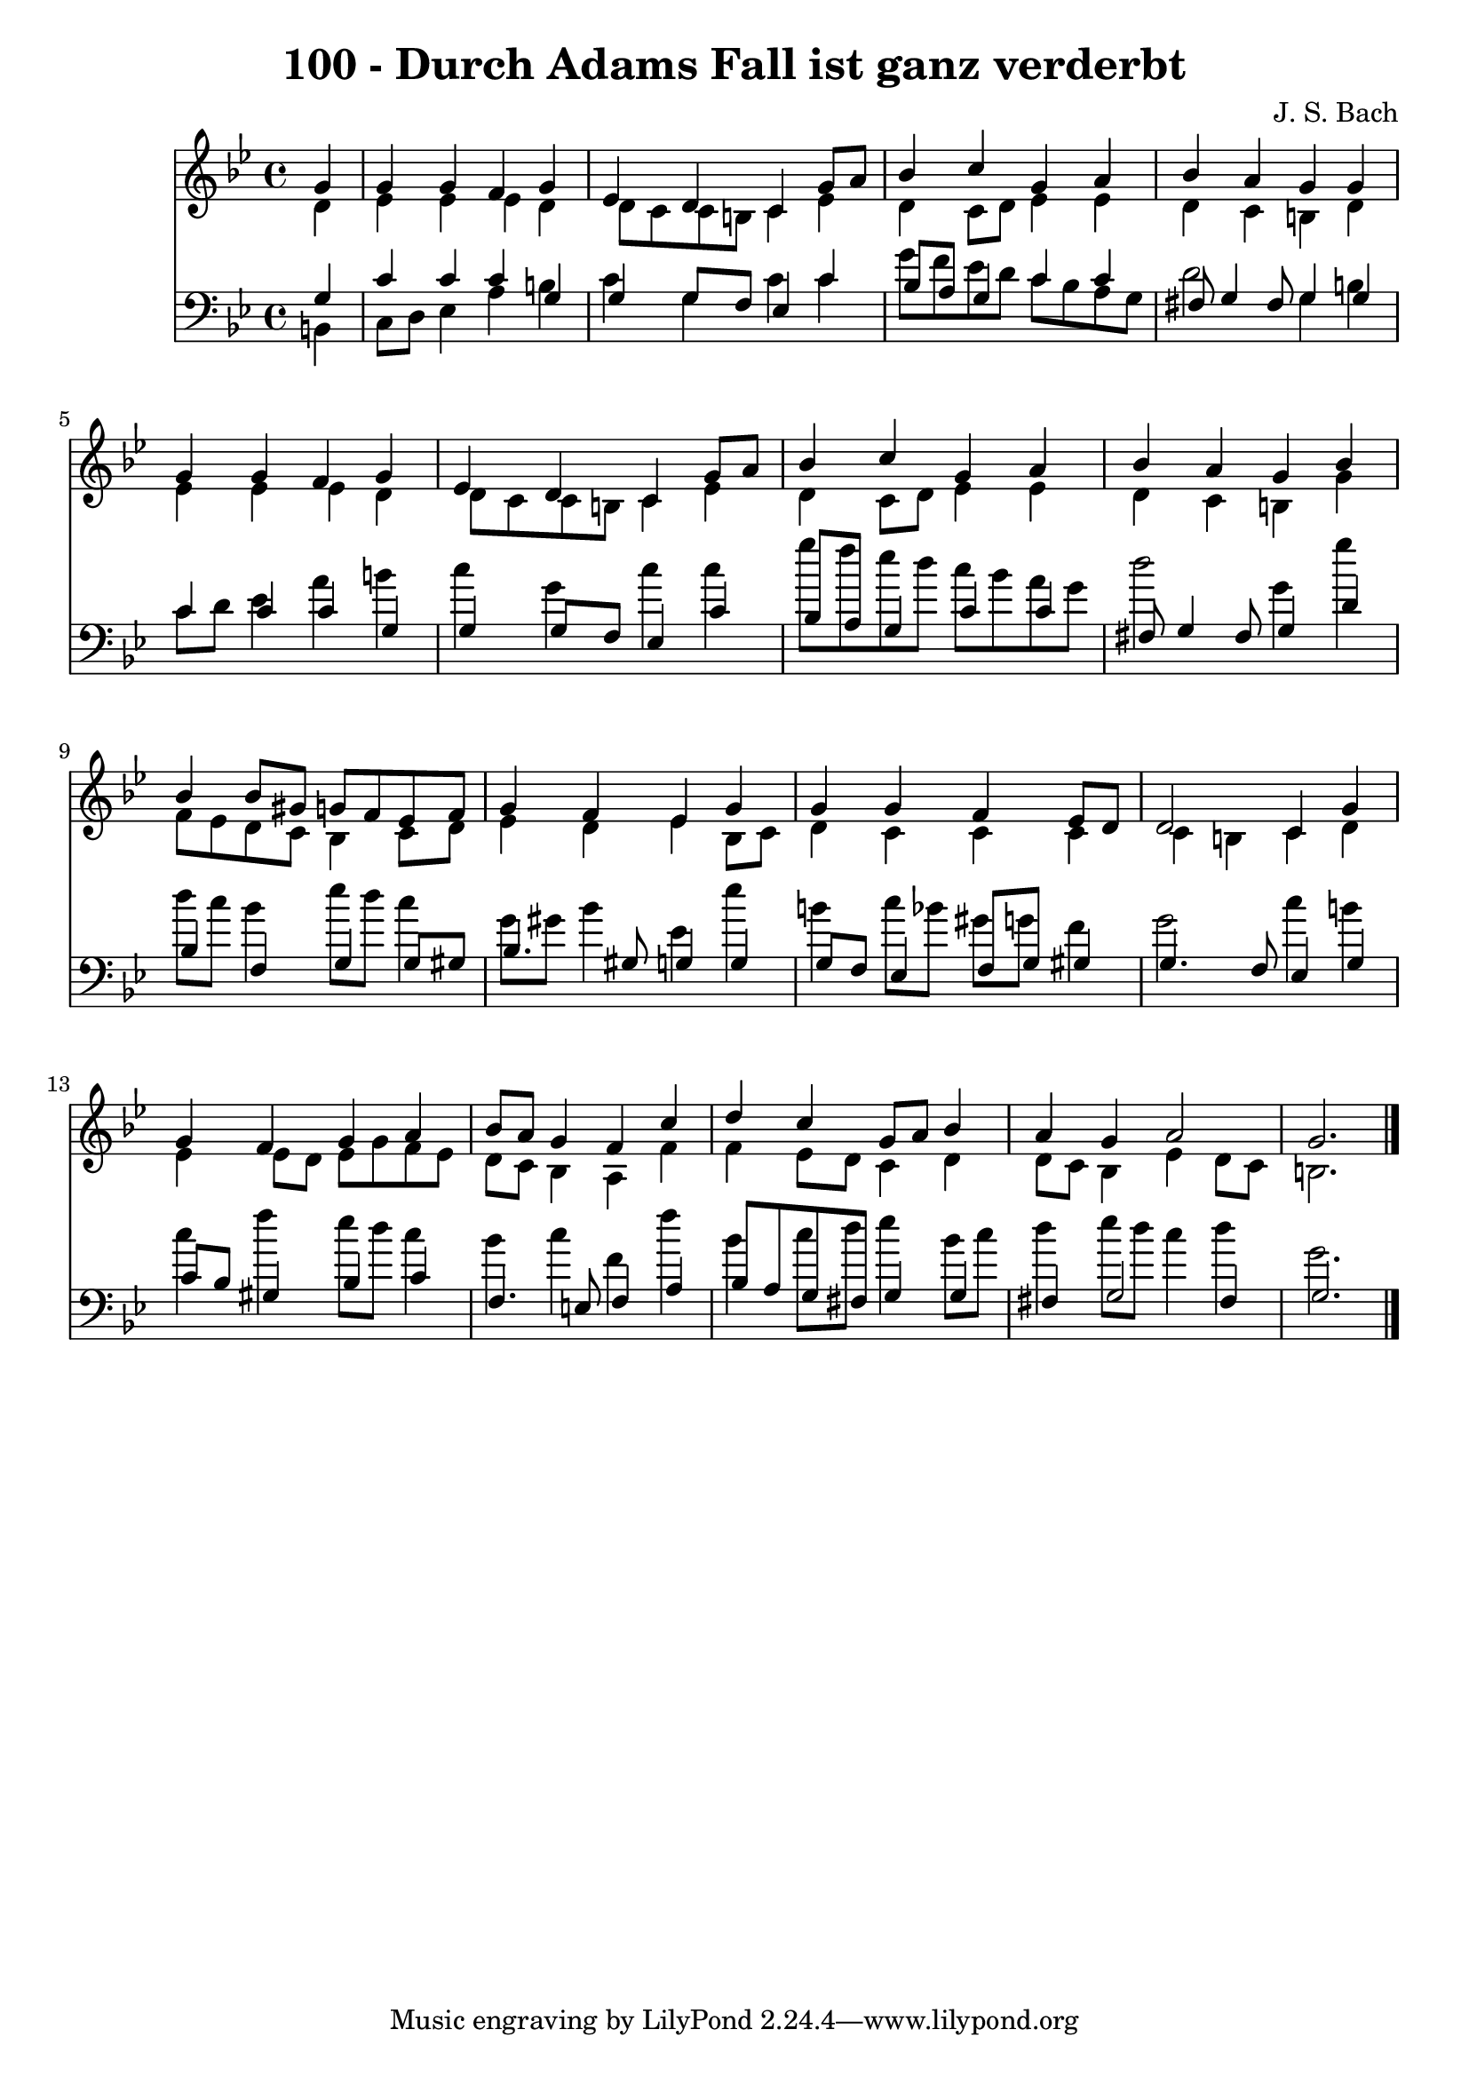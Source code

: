 
\version "2.10.33"

\header {
  title = "100 - Durch Adams Fall ist ganz verderbt"
  composer = "J. S. Bach"
}

global =  {
  \time 4/4 
  \key g \minor
}

soprano = \relative c {
  \partial 4 g''4 
  g g f g 
  ees d c g'8 a 
  bes4 c g a 
  bes a g g 
  g g f g 
  ees d c g'8 a 
  bes4 c g a 
  bes a g bes 
  bes bes8 gis g f ees f 
  g4 f ees g 
  g g f ees8 d 
  d2 c4 g' 
  g f g a 
  bes8 a g4 f c' 
  d c g8 a bes4 
  a g a2 
  g2. 
}


alto = \relative c {
  \partial 4 d'4 
  ees ees ees d 
  d8 c c b c4 ees 
  d c8 d ees4 ees 
  d c b d 
  ees ees ees d 
  d8 c c b c4 ees 
  d c8 d ees4 ees 
  d c b g' 
  f8 ees d c bes4 c8 d 
  ees4 d ees bes8 c 
  d4 c c c 
  c b c d 
  ees ees8 d ees g f ees 
  d c bes4 a f' 
  f ees8 d c4 d 
  d8 c bes4 ees d8 c 
  b2. 
}


tenor = \relative c {
  \partial 4 g'4 
  c c c g 
  g g8 f ees4 c' 
  bes8 a g4 c c 
  fis,8 g4 fis8 g4 g 
  c c c g 
  g g8 f ees4 c' 
  bes8 a g4 c c 
  fis,8 g4 fis8 g4 d' 
  bes f g g8 gis 
  bes4. gis8 g4 g 
  g8 f ees4 f8 g gis4 
  g4. f8 ees4 g 
  c8 bes gis4 bes c 
  f,4. e8 f4 a 
  bes8 a g fis g4 g 
  fis g2 fis4 
  g2. 
}


baixo = \relative c {
  \partial 4 b4 
  c8 d ees4 a b 
  c g c c 
  g'8 f ees d c bes a g 
  d'2 g,4 b 
  c8 d ees4 a b 
  c g c c 
  g'8 f ees d c bes a g 
  d'2 g,4 g' 
  d8 c bes4 ees8 d c4 
  g8 gis bes4 ees, ees' 
  b c8 bes gis g f4 
  g2 c4 b 
  c f ees8 d c4 
  bes c f, f' 
  bes, c8 d ees4 bes8 c 
  d4 ees8 d c4 d 
  g,2. 
}


\score {
  <<
    \new Staff {
      <<
        \global
        \new Voice = "1" { \voiceOne \soprano }
        \new Voice = "2" { \voiceTwo \alto }
      >>
    }
    \new Staff {
      <<
        \global
        \clef "bass"
        \new Voice = "1" {\voiceOne \tenor }
        \new Voice = "2" { \voiceTwo \baixo \bar "|."}
      >>
    }
  >>
}